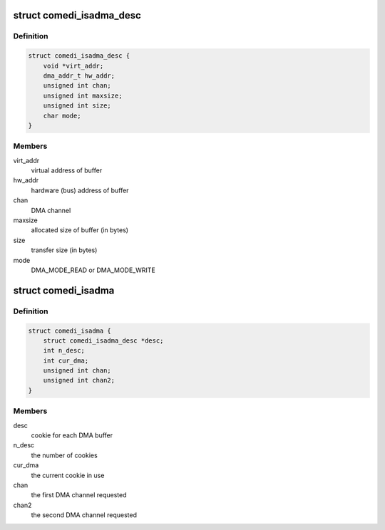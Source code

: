 .. -*- coding: utf-8; mode: rst -*-
.. src-file: drivers/staging/comedi/drivers/comedi_isadma.h

.. _`comedi_isadma_desc`:

struct comedi_isadma_desc
=========================

.. c:type:: struct comedi_isadma_desc

    cookie for ISA DMA

.. _`comedi_isadma_desc.definition`:

Definition
----------

.. code-block:: c

    struct comedi_isadma_desc {
        void *virt_addr;
        dma_addr_t hw_addr;
        unsigned int chan;
        unsigned int maxsize;
        unsigned int size;
        char mode;
    }

.. _`comedi_isadma_desc.members`:

Members
-------

virt_addr
    virtual address of buffer

hw_addr
    hardware (bus) address of buffer

chan
    DMA channel

maxsize
    allocated size of buffer (in bytes)

size
    transfer size (in bytes)

mode
    DMA_MODE_READ or DMA_MODE_WRITE

.. _`comedi_isadma`:

struct comedi_isadma
====================

.. c:type:: struct comedi_isadma

    ISA DMA data

.. _`comedi_isadma.definition`:

Definition
----------

.. code-block:: c

    struct comedi_isadma {
        struct comedi_isadma_desc *desc;
        int n_desc;
        int cur_dma;
        unsigned int chan;
        unsigned int chan2;
    }

.. _`comedi_isadma.members`:

Members
-------

desc
    cookie for each DMA buffer

n_desc
    the number of cookies

cur_dma
    the current cookie in use

chan
    the first DMA channel requested

chan2
    the second DMA channel requested

.. This file was automatic generated / don't edit.

